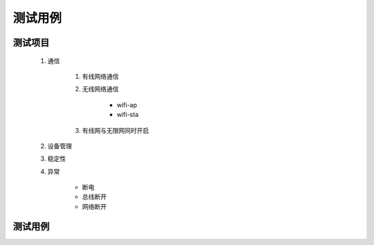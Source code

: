 测试用例
---------

测试项目
========

    #. 通信

        #. 有线网络通信
        #. 无线网络通信

            * wifi-ap
            * wifi-sta

        #. 有线网与无限网同时开启 

    #. 设备管理

    #. 稳定性

    #. 异常
        
        * 断电
        * 总线断开
        * 网络断开

测试用例
=========

    